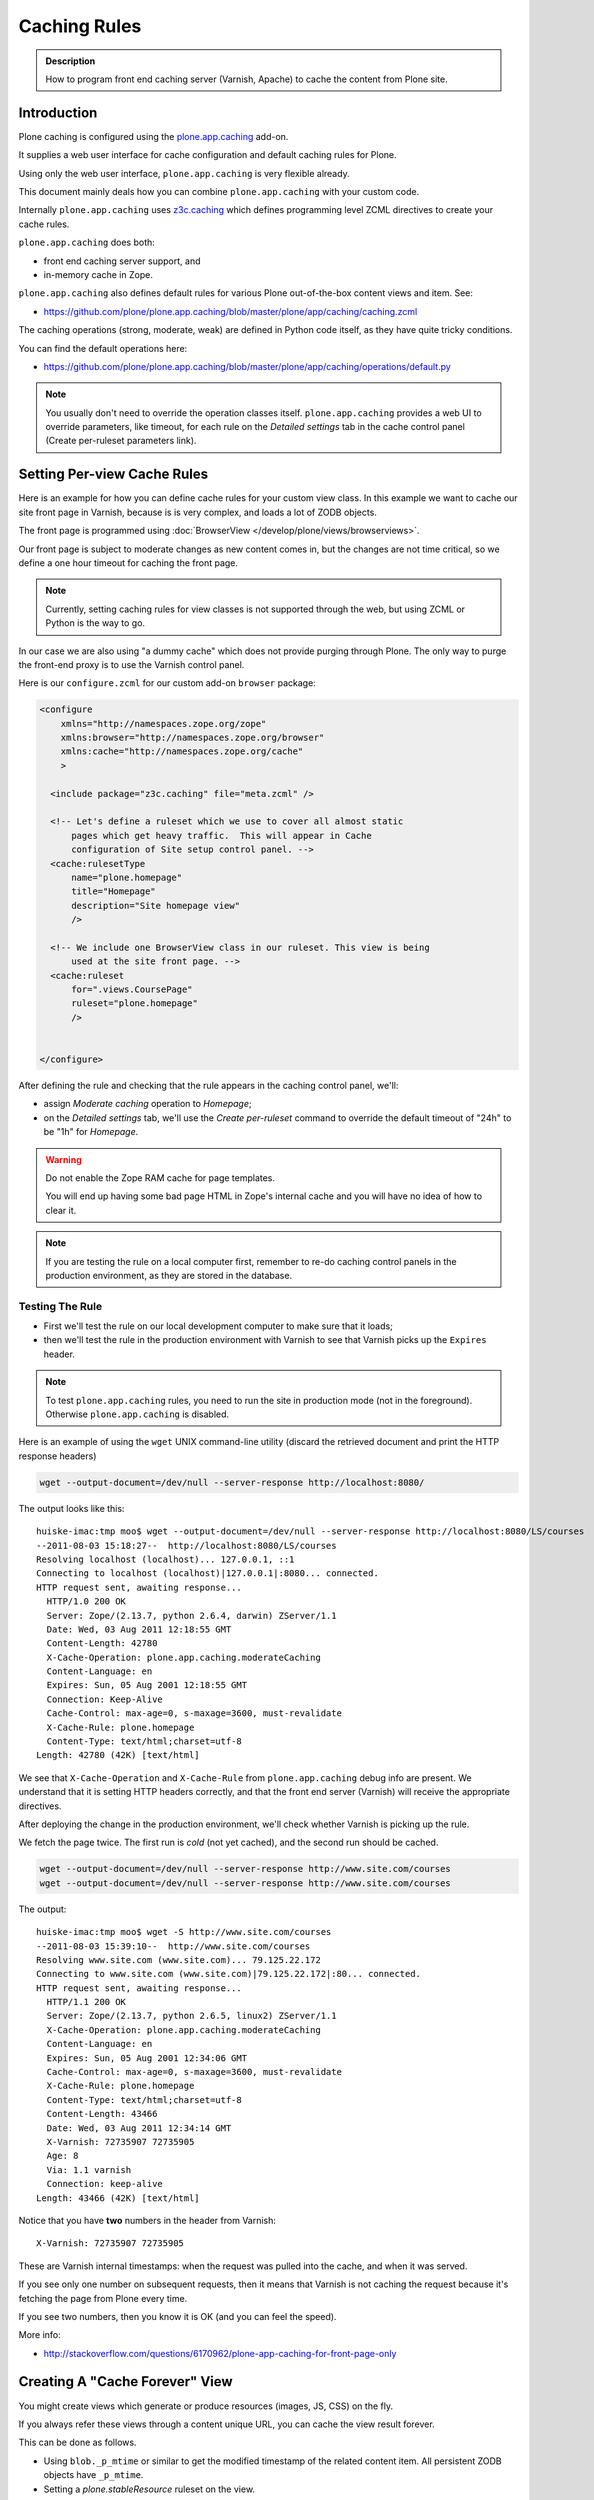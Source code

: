 =============
Caching Rules
=============

.. admonition:: Description

    How to program front end caching server (Varnish, Apache) to cache the content from Plone site.


Introduction
============

Plone caching is configured using the `plone.app.caching <https://pypi.python.org/pypi/plone.app.caching>`_ add-on.

It supplies a web user interface for cache configuration and default caching rules for Plone.

Using only the web user interface, ``plone.app.caching`` is very flexible already.

This document mainly deals how you can combine ``plone.app.caching`` with your custom code.

Internally ``plone.app.caching`` uses `z3c.caching <https://pypi.python.org/pypi/z3c.caching/>`_ which defines
programming level ZCML directives to create your cache rules.

``plone.app.caching`` does both:

* front end caching server support, and

* in-memory cache in Zope.

``plone.app.caching`` also defines default rules for various Plone
out-of-the-box content views and item. See:

* https://github.com/plone/plone.app.caching/blob/master/plone/app/caching/caching.zcml

The caching operations (strong, moderate, weak) are defined in Python code itself, as they have quite tricky conditions.

You can find the default operations here:

* https://github.com/plone/plone.app.caching/blob/master/plone/app/caching/operations/default.py

.. note::

    You usually don't need to override the operation classes itself.
    ``plone.app.caching`` provides a web UI to override parameters, like timeout, for each rule on the *Detailed settings* tab in
    the cache control panel (Create per-ruleset parameters link).

Setting Per-view Cache Rules
============================

Here is an example for how you can define cache rules for your custom view class.
In this example we want to cache our site front page in Varnish, because is is very complex, and loads a lot of ZODB objects.

The front page is programmed using :doc:`BrowserView </develop/plone/views/browserviews>`.

Our front page is subject to moderate changes as new content comes in, but the changes are not time critical, so we define a one hour timeout for caching the front page.

.. note::

    Currently, setting caching rules for view classes is not supported through the web, but using ZCML or Python is the way to go.

In our case we are also using "a dummy cache" which does not provide purging through Plone. The only way to purge the front-end proxy is to use the Varnish control panel.

Here is our ``configure.zcml`` for our custom add-on ``browser`` package:

.. code-block:: xml

    <configure
        xmlns="http://namespaces.zope.org/zope"
        xmlns:browser="http://namespaces.zope.org/browser"
        xmlns:cache="http://namespaces.zope.org/cache"
        >

      <include package="z3c.caching" file="meta.zcml" />

      <!-- Let's define a ruleset which we use to cover all almost static
          pages which get heavy traffic.  This will appear in Cache
          configuration of Site setup control panel. -->
      <cache:rulesetType
          name="plone.homepage"
          title="Homepage"
          description="Site homepage view"
          />

      <!-- We include one BrowserView class in our ruleset. This view is being
          used at the site front page. -->
      <cache:ruleset
          for=".views.CoursePage"
          ruleset="plone.homepage"
          />


    </configure>

After defining the rule and checking that the rule appears in the caching control panel, we'll:

* assign *Moderate caching* operation to *Homepage*;

* on the *Detailed settings* tab, we'll use the *Create per-ruleset* command to override the default timeout of "24h" to be "1h" for *Homepage*.

.. warning::

    Do not enable the Zope RAM cache for page templates.

    You will end up having some bad page HTML in Zope's internal cache and you will have no idea of how to clear it.

.. note::

    If you are testing the rule on a local computer first, remember to re-do caching control panels in the production environment,
    as they are stored in the database.

Testing The Rule
----------------

* First we'll test the rule on our local development computer to make sure that it loads;

* then we'll test the rule in the production environment with Varnish to see that Varnish picks up the ``Expires`` header.

.. note::

    To test ``plone.app.caching`` rules, you need to run the site in production mode (not in the foreground).
    Otherwise ``plone.app.caching`` is disabled.

Here is an example of using the ``wget`` UNIX command-line utility (discard the retrieved document and print the HTTP response headers)

.. code-block:: shell

    wget --output-document=/dev/null --server-response http://localhost:8080/

The output looks like this::

    huiske-imac:tmp moo$ wget --output-document=/dev/null --server-response http://localhost:8080/LS/courses
    --2011-08-03 15:18:27--  http://localhost:8080/LS/courses
    Resolving localhost (localhost)... 127.0.0.1, ::1
    Connecting to localhost (localhost)|127.0.0.1|:8080... connected.
    HTTP request sent, awaiting response...
      HTTP/1.0 200 OK
      Server: Zope/(2.13.7, python 2.6.4, darwin) ZServer/1.1
      Date: Wed, 03 Aug 2011 12:18:55 GMT
      Content-Length: 42780
      X-Cache-Operation: plone.app.caching.moderateCaching
      Content-Language: en
      Expires: Sun, 05 Aug 2001 12:18:55 GMT
      Connection: Keep-Alive
      Cache-Control: max-age=0, s-maxage=3600, must-revalidate
      X-Cache-Rule: plone.homepage
      Content-Type: text/html;charset=utf-8
    Length: 42780 (42K) [text/html]

We see that ``X-Cache-Operation`` and ``X-Cache-Rule`` from ``plone.app.caching`` debug info are present.
We understand that it is setting HTTP headers correctly, and that the front end server (Varnish) will receive the appropriate directives.

After deploying the change in the production environment, we'll check whether Varnish is picking up the rule.

We fetch the page twice. The first run is *cold* (not yet cached), and the second run should be cached.

.. code-block:: shell

    wget --output-document=/dev/null --server-response http://www.site.com/courses
    wget --output-document=/dev/null --server-response http://www.site.com/courses

The output::

    huiske-imac:tmp moo$ wget -S http://www.site.com/courses
    --2011-08-03 15:39:10--  http://www.site.com/courses
    Resolving www.site.com (www.site.com)... 79.125.22.172
    Connecting to www.site.com (www.site.com)|79.125.22.172|:80... connected.
    HTTP request sent, awaiting response...
      HTTP/1.1 200 OK
      Server: Zope/(2.13.7, python 2.6.5, linux2) ZServer/1.1
      X-Cache-Operation: plone.app.caching.moderateCaching
      Content-Language: en
      Expires: Sun, 05 Aug 2001 12:34:06 GMT
      Cache-Control: max-age=0, s-maxage=3600, must-revalidate
      X-Cache-Rule: plone.homepage
      Content-Type: text/html;charset=utf-8
      Content-Length: 43466
      Date: Wed, 03 Aug 2011 12:34:14 GMT
      X-Varnish: 72735907 72735905
      Age: 8
      Via: 1.1 varnish
      Connection: keep-alive
    Length: 43466 (42K) [text/html]

Notice that you have **two** numbers in the header from Varnish::

    X-Varnish: 72735907 72735905

These are Varnish internal timestamps: when the request was pulled into the cache, and when it was served.

If you see only one number on subsequent requests, then it means that Varnish is not caching the request because it's fetching the page from Plone every time.

If you see two numbers, then you know it is OK (and you can feel the speed).

More info:

* http://stackoverflow.com/questions/6170962/plone-app-caching-for-front-page-only


Creating A "Cache Forever" View
===============================

You might create views which generate or produce resources (images, JS, CSS) on the fly.

If you always refer these views through a content unique URL, you can cache the view result forever.

This can be done as follows.

* Using ``blob._p_mtime`` or similar to get the modified timestamp of the related content item.
  All persistent ZODB objects have ``_p_mtime``.

* Setting a *plone.stableResource* ruleset on the view.

Related ZCML

.. code-block:: xml

     <configure
         xmlns="http://namespaces.zope.org/zope"
         xmlns:browser="http://namespaces.zope.org/browser"
         xmlns:cache="http://namespaces.zope.org/cache"
         >

       <include package="z3c.caching" file="meta.zcml" />
       <include package="plone.app.caching" />

       <!-- Because we generate the image URL containing image modified timestamp,
            the URL is always stable, and when the image changes, then the URL changes.
            Thus we can use strong caching (cache URL forever).
         -->

       <cache:ruleset
           for=".views.ImagePortletImageDownload"
           ruleset="plone.stableResource"
           />


     </configure>

Related view code:

.. code-block:: python

    from Products.Five import BrowserView

    class ImagePortletImageDownload(BrowserView):
        """
        Expose image fields as downloadable BLOBS from the image portlet.

        Allow set caching rules (content caching for this view)
        """

        def __call__(self):
            """

            """
            content = self.context

            # Read portlet assignment pointers from the GET query
            name = self.request.form.get("portletName")
            portletManager = self.request.form.get("portletManager")
            imageId = self.request.form.get("image")

            # Resolve portlet and its image field
            manager = getUtility(IPortletManager, name=portletManager, context=content)
            mapping = getMultiAdapter((content, manager), IPortletAssignmentMapping)
            portlet = mapping[name]
            image = getattr(portlet, imageId, None)
            if not image:
                # oops?
                return ""

            # Set content type and length headers
            set_headers(image, self.request.response)

            # Push data to the downstream clients
            return stream_data(image)

When we refer to the view in ``<img src>``, we use the modified time parameter:

.. code-block:: python

    def getImageURL(self, imageDesc):
        """
        :return: The URL from where the image can be downloaded.

        """
        context = self.context.aq_inner

        params = dict(
            portletName=self.__portlet_metadata__["name"],
            portletManager=self.__portlet_metadata__["manager"],
            image=imageDesc["id"],
            modified=self.data._p_mtime
        )

        imageURL = "%s/@@image-portlet-downloader?%s" % (context.absolute_url(), urllib.urlencode(params))

        return imageURL


Related ZCML registration:

.. code-block:: xml

    <browser:page
        name="image-portlet-downloader"
        for="*"
        permission="zope.Public"
        class=".views.ImagePortletImageDownload"
        />
